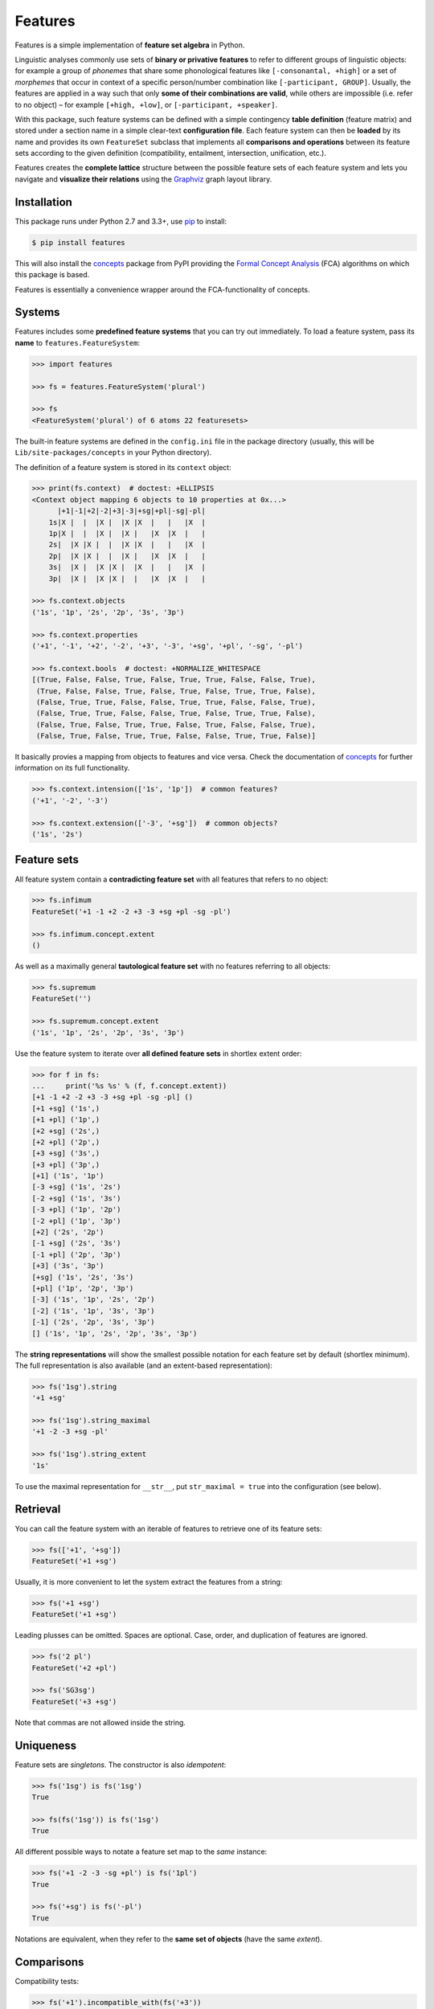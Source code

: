 Features
========

|PyPI version| |License| |Wheel| |Downloads|

Features is a simple implementation of **feature set algebra** in Python.

Linguistic analyses commonly use sets of **binary or privative features** to
refer to different groups of linguistic objects: for example a group of
*phonemes* that share some phonological features like ``[-consonantal, +high]``
or a set of *morphemes* that occur in context of a specific person/number
combination like ``[-participant, GROUP]``. Usually, the features are applied in
a way such that only **some of their combinations are valid**, while others are
impossible (i.e. refer to no object) |--| for example ``[+high, +low]``, or
``[-participant, +speaker]``.

With this package, such feature systems can be defined with a simple contingency
**table definition** (feature matrix) and stored under a section name in a
simple clear-text **configuration file**. Each feature system can then be
**loaded** by its name and provides its own ``FeatureSet`` subclass that
implements all **comparisons and operations** between its feature sets according
to the given definition (compatibility, entailment, intersection, unification,
etc.).

Features creates the **complete lattice** structure between the possible feature
sets of each feature system and lets you navigate and **visualize their
relations** using the Graphviz_ graph layout library.


Installation
------------

This package runs under Python 2.7 and 3.3+, use pip_ to install:

.. code:: bash

    $ pip install features

This will also install the concepts_ package from PyPI providing the `Formal
Concept Analysis`_ (FCA) algorithms on which this package is based.

Features is essentially a convenience wrapper around the FCA-functionality of
concepts.


Systems
-------

Features includes some **predefined feature systems** that you can try out
immediately. To load a feature system, pass its **name** to
``features.FeatureSystem``:

.. code:: python

    >>> import features

    >>> fs = features.FeatureSystem('plural')

    >>> fs
    <FeatureSystem('plural') of 6 atoms 22 featuresets>

The built-in feature systems are defined in the ``config.ini`` file in the
package directory (usually, this will be ``Lib/site-packages/concepts`` in your
Python directory).

The definition of a feature system is stored in its ``context`` object:

.. code:: python

    >>> print(fs.context)  # doctest: +ELLIPSIS
    <Context object mapping 6 objects to 10 properties at 0x...>
          |+1|-1|+2|-2|+3|-3|+sg|+pl|-sg|-pl|
        1s|X |  |  |X |  |X |X  |   |   |X  |
        1p|X |  |  |X |  |X |   |X  |X  |   |
        2s|  |X |X |  |  |X |X  |   |   |X  |
        2p|  |X |X |  |  |X |   |X  |X  |   |
        3s|  |X |  |X |X |  |X  |   |   |X  |
        3p|  |X |  |X |X |  |   |X  |X  |   |

    >>> fs.context.objects
    ('1s', '1p', '2s', '2p', '3s', '3p')

    >>> fs.context.properties
    ('+1', '-1', '+2', '-2', '+3', '-3', '+sg', '+pl', '-sg', '-pl')

    >>> fs.context.bools  # doctest: +NORMALIZE_WHITESPACE
    [(True, False, False, True, False, True, True, False, False, True),
     (True, False, False, True, False, True, False, True, True, False),
     (False, True, True, False, False, True, True, False, False, True),
     (False, True, True, False, False, True, False, True, True, False),
     (False, True, False, True, True, False, True, False, False, True),
     (False, True, False, True, True, False, False, True, True, False)]

It basically provies a mapping from objects to features and vice versa. Check
the documentation of concepts_ for further information on its full
functionality.

.. code:: python

    >>> fs.context.intension(['1s', '1p'])  # common features?
    ('+1', '-2', '-3')

    >>> fs.context.extension(['-3', '+sg'])  # common objects?
    ('1s', '2s')


Feature sets
------------

All feature system contain a **contradicting feature set** with all features
that refers to no object:

.. code:: python

    >>> fs.infimum
    FeatureSet('+1 -1 +2 -2 +3 -3 +sg +pl -sg -pl')

    >>> fs.infimum.concept.extent
    ()

As well as a maximally general **tautological feature set** with no features
referring to all objects:

.. code:: python

    >>> fs.supremum
    FeatureSet('')

    >>> fs.supremum.concept.extent
    ('1s', '1p', '2s', '2p', '3s', '3p')

Use the feature system to iterate over **all defined feature sets** in shortlex
extent order:

.. code:: python

    >>> for f in fs:
    ...     print('%s %s' % (f, f.concept.extent))
    [+1 -1 +2 -2 +3 -3 +sg +pl -sg -pl] ()
    [+1 +sg] ('1s',)
    [+1 +pl] ('1p',)
    [+2 +sg] ('2s',)
    [+2 +pl] ('2p',)
    [+3 +sg] ('3s',)
    [+3 +pl] ('3p',)
    [+1] ('1s', '1p')
    [-3 +sg] ('1s', '2s')
    [-2 +sg] ('1s', '3s')
    [-3 +pl] ('1p', '2p')
    [-2 +pl] ('1p', '3p')
    [+2] ('2s', '2p')
    [-1 +sg] ('2s', '3s')
    [-1 +pl] ('2p', '3p')
    [+3] ('3s', '3p')
    [+sg] ('1s', '2s', '3s')
    [+pl] ('1p', '2p', '3p')
    [-3] ('1s', '1p', '2s', '2p')
    [-2] ('1s', '1p', '3s', '3p')
    [-1] ('2s', '2p', '3s', '3p')
    [] ('1s', '1p', '2s', '2p', '3s', '3p')

The **string representations** will show the smallest possible notation for
each feature set by default (shortlex minimum). The full representation is also
available (and an extent-based representation):

.. code:: python

    >>> fs('1sg').string
    '+1 +sg'

    >>> fs('1sg').string_maximal
    '+1 -2 -3 +sg -pl'

    >>> fs('1sg').string_extent
    '1s'

To use the maximal representation for ``__str__``, put ``str_maximal = true``
into the configuration (see below).


Retrieval
---------

You can call the feature system with an iterable of features to retrieve one of
its feature sets:

.. code:: python

    >>> fs(['+1', '+sg'])
    FeatureSet('+1 +sg')

Usually, it is more convenient to let the system extract the features from a
string:

.. code:: python

    >>> fs('+1 +sg')
    FeatureSet('+1 +sg')

Leading plusses can be omitted. Spaces are optional. Case, order, and
duplication of features are ignored.

.. code:: python

    >>> fs('2 pl')
    FeatureSet('+2 +pl')

    >>> fs('SG3sg')
    FeatureSet('+3 +sg')

Note that commas are not allowed inside the string.


Uniqueness
----------

Feature sets are *singletons*. The constructor is also *idempotent*:

.. code:: python

    >>> fs('1sg') is fs('1sg')
    True

    >>> fs(fs('1sg')) is fs('1sg')
    True

All different possible ways to notate a feature set map to the *same* instance:

.. code:: python

    >>> fs('+1 -2 -3 -sg +pl') is fs('1pl')
    True

    >>> fs('+sg') is fs('-pl')
    True

Notations are equivalent, when they refer to the **same set of objects** (have
the same *extent*).


Comparisons
-----------

Compatibility tests:

.. code:: python

    >>> fs('+1').incompatible_with(fs('+3'))
    True

    >>> fs('sg').complement_of(fs('pl'))
    True

    >>> fs('-1').subcontrary_with(fs('-2'))
    True

    >>> fs('+1').orthogonal_to(fs('+sg'))
    True

Set inclusion (*subsumption*):

.. code:: python

    >>> fs('') < fs('-3') <= fs('-3') < fs('+1') < fs('1sg')
    True


Operations
----------

Intersection (*join*, generalization, closest feature set that subsumes the
given ones):

.. code:: python

    >>> fs('1sg') % fs('2sg')  # common features, or?
    FeatureSet('-3 +sg')

Intersect an iterable of feature sets:

.. code:: python

    >>> fs.join([fs('+1'), fs('+2'), fs('1sg')])
    FeatureSet('-3')

Union (*meet*, unification, closest feature set that implies the given ones):

.. code:: python

    >>> fs('-1') ^ fs('-2')  # commbined features, and?
    FeatureSet('+3')

Unify an iterable of feature sets:

.. code:: python

    >>> fs.meet([fs('+1'), fs('+sg'), fs('-3')])
    FeatureSet('+1 +sg')

Relations
---------

Immediately implied/subsumed neighbors.

.. code:: python

    >>> fs('+1').upper_neighbors
    [FeatureSet('-3'), FeatureSet('-2')]

    >>> fs('+1').lower_neighbors
    [FeatureSet('+1 +sg'), FeatureSet('+1 +pl')]

Complete set of implied/subsumed neighbors.

.. code:: python

    >>> list(fs('+1').upset())
    [FeatureSet('+1'), FeatureSet('-3'), FeatureSet('-2'), FeatureSet('')]

    >>> list(fs('+1').downset())  # doctest: +NORMALIZE_WHITESPACE
    [FeatureSet('+1'),
     FeatureSet('+1 +sg'), FeatureSet('+1 +pl'),
     FeatureSet('+1 -1 +2 -2 +3 -3 +sg +pl -sg -pl')]


Visualization
-------------

Create a graph of the feature system lattice.

.. code:: python

    >>> dot = fs.graphviz()

    >>> print(dot.source)  # doctest: +ELLIPSIS, +NORMALIZE_WHITESPACE
    // <FeatureSystem('plural') of 6 atoms 22 featuresets>
    digraph plural {
    	graph [margin=0]
    	edge [arrowtail=none dir=back penwidth=.5]
    		f0 [label="+1 &minus;1 +2 &minus;2 +3 &minus;3 +sg +pl &minus;sg &minus;pl"]
    		f1 [label="+1 +sg"]
    			f1 -> f0
    		f2 [label="+1 +pl"]
    			f2 -> f0
    ...

.. image:: https://raw.github.com/xflr6/features/master/docs/fs-plural.png
    :width: 720px
    :align: center

Check the documentation of `this package`__ for details on the resulting object.

.. __: http://pypi.python.org/pypi/graphviz


Definition
----------

If you do not need to save your definition, you can directly create a system
from an ASCII-art style table:

.. code:: python

    >>> fs = features.make_features('''
    ...      |+male|-male|+adult|-adult|
    ... man  |  X  |     |   X  |      |
    ... woman|     |  X  |   X  |      |
    ... boy  |  X  |     |      |   X  |
    ... girl |     |  X  |      |   X  |
    ... ''', str_maximal=False)

    >>> fs  # doctest: +ELLIPSIS
    <FeatureSystem object of 4 atoms 10 featuresets at 0x...>

    >>> for f in fs:
    ...     print('%s %s' % (f, f.concept.extent))
    [+male -male +adult -adult] ()
    [+male +adult] ('man',)
    [-male +adult] ('woman',)
    [+male -adult] ('boy',)
    [-male -adult] ('girl',)
    [+adult] ('man', 'woman')
    [+male] ('man', 'boy')
    [-male] ('woman', 'girl')
    [-adult] ('boy', 'girl')
    [] ('man', 'woman', 'boy', 'girl')

Note that the strings representing the objects and features need to be disjoint
and features cannot be in substring relation.

To load feature systems by name, create an INI-file with your configurations,
for example:

.. code:: ini

    # phonemes.ini - define distinctive features

    [vowels]
    description = Distinctive vowel place features
    str_maximal = true
    context = 
       |+high|-high|+low|-low|+back|-back|+round|-round|
      i|  X  |     |    |  X |     |  X  |      |   X  |
      y|  X  |     |    |  X |     |  X  |   X  |      |
      ɨ|  X  |     |    |  X |  X  |     |      |   X  |
      u|  X  |     |    |  X |  X  |     |   X  |      |
      e|     |  X  |    |  X |     |  X  |      |   X  |
      ø|     |  X  |    |  X |     |  X  |   X  |      |
      ʌ|     |  X  |    |  X |  X  |     |      |   X  |
      o|     |  X  |    |  X |  X  |     |   X  |      |
      æ|     |  X  |  X |    |     |  X  |      |   X  |
      œ|     |  X  |  X |    |     |  X  |   X  |      |
      ɑ|     |  X  |  X |    |  X  |     |      |   X  |
      ɒ|     |  X  |  X |    |  X  |     |   X  |      |

Add your config file, overriding existing sections with the same name:

.. code:: python

    >>> features.add_config('docs/phonemes.ini')

If the filename is relative, it is resolved relative to the file where the
``add`` method was called. Check the documentation of the fileconfig_ package
for details.

Load your feature system:

.. code:: python

    >>> fs = features.FeatureSystem('vowels')

    >>> fs
    <FeatureSystem('vowels') of 12 atoms 55 featuresets>

Retrieve feature sets, extents and intents:

.. code:: python

    >>> print(fs('+high'))
    [+high -low]

    >>> print('high round = %s, %s' % fs('high round').concept.extent)
    high round = y, u

    >>> print('i, e, o = %s' % fs.lattice[('i', 'e', 'o')].intent)
    i, e, o = -low


Logical relations between feature pairs (excluding orthogonal pairs):

.. code:: python

    >>> print(fs.context.relations())  # doctest: +NORMALIZE_WHITESPACE
    +high  complement   -high
    +low   complement   -low
    +back  complement   -back
    +round complement   -round
    +high  incompatible +low
    +high  implication  -low
    +low   implication  -high
    -high  subcontrary  -low


Usage example
-------------

Make a paradigm for the present and past tense forms of the English copula
*to be* and compute the common features for all different word forms.

Define a feature system with the **meanings** for the paradigm cells.

.. code:: python

    >>> context = '''
    ...         |+1|-1|+2|-2|+3|-3|+sg|+pl|+pst|-pst|
    ... 1sg.pres| X|  |  | X|  | X|  X|   |    |   X|
    ... 1pl.pres| X|  |  | X|  | X|   |  X|    |   X|
    ... 2sg.pres|  | X| X|  |  | X|  X|   |    |   X|
    ... 2pl.pres|  | X| X|  |  | X|   |  X|    |   X|
    ... 3sg.pres|  | X|  | X| X|  |  X|   |    |   X|
    ... 3pl.pres|  | X|  | X| X|  |   |  X|    |   X|
    ... 1sg.past| X|  |  | X|  | X|  X|   |   X|    |
    ... 1pl.past| X|  |  | X|  | X|   |  X|   X|    |
    ... 2sg.past|  | X| X|  |  | X|  X|   |   X|    |
    ... 2pl.past|  | X| X|  |  | X|   |  X|   X|    |
    ... 3sg.past|  | X|  | X| X|  |  X|   |   X|    |
    ... 3pl.past|  | X|  | X| X|  |   |  X|   X|    |'''

    >>> fs = features.make_features(context)

    >>> cellmeanings = fs.atoms

Enter the word **forms** for each cell.

.. code:: python

    >>> cellforms = [
    ...     'am', 'are',
    ...     'are', 'are',
    ...     'is', 'are',
    ... 
    ...     'was', 'were',
    ...     'were', 'were',
    ...     'was', 'were']

Create the **paradigm** as ordered mapping from meaning to form.

.. code:: python

    >>> from collections import OrderedDict

    >>> paradigm = OrderedDict(zip(cellmeanings, cellforms))

Pretty-print the meaning -> word form mapping.

.. code:: python

    >>> for meaning, form in paradigm.items():
    ...     print('%s | %s' % (meaning.string_extent, form))
    1sg.pres | am
    1pl.pres | are
    2sg.pres | are
    2pl.pres | are
    3sg.pres | is
    3pl.pres | are
    1sg.past | was
    1pl.past | were
    2sg.past | were
    2pl.past | were
    3sg.past | was
    3pl.past | were

Create a **correspondence** from each word form to the list of cell meanings
where it occurs.

.. code:: python

    >>> occurrences = OrderedDict()

    >>> for meaning in paradigm:
    ...     form = paradigm[meaning]
    ...     occurrences.setdefault(form, []).append(meaning)

Pretty-print the form -> occurrences mapping.

.. code:: python

    >>> for form in occurrences:
    ...     meanings = occurrences[form]
    ...     labels = ', '.join(m.string_extent for m in meanings)
    ...     print('%4s | %s' % (form, labels))
      am | 1sg.pres
     are | 1pl.pres, 2sg.pres, 2pl.pres, 3pl.pres
      is | 3sg.pres
     was | 1sg.past, 3sg.past
    were | 1pl.past, 2sg.past, 2pl.past, 3pl.past

Show the **common features** for all word forms. Computed with the
``join``-method (generalization, `least upper bound`_).

.. code:: python

    >>> for form in occurrences:
    ...     meanings = occurrences[form]
    ...     common = fs.join(meanings)
    ...     print('%4s | %s' % (form, common))
      am | [+1 +sg -pst]
     are | [-pst]
      is | [+3 +sg -pst]
     was | [-2 +sg +pst]
    were | [+pst]

Their **necessary conditions**.


Advanced usage
--------------

To customize the behavior of the feature sets, override the ``FeatureSet``
attribute of ``FeatureSystem`` with your subclass:

.. code:: python

    >>> class MyFeatures(features.FeatureSystem.FeatureSet):
    ...     @property
    ...     def features(self):
    ...         return list(self.concept.intent)

    >>> class MyFeatureSystem(features.FeatureSystem):
    ...     FeatureSet = MyFeatures

    >>> myfs = MyFeatureSystem('small')

    >>> myfs('1 -pl')
    MyFeatures('+1 -pl')

    >>> myfs('1 -pl').features
    ['+1', '-2', '-pl']


Further reading
---------------

- http://www.upriss.org.uk/fca/


See also
--------

- concepts_ |--| Formal Concept Analysis with Python
- fileconfig_ |--| Config file sections as objects
- graphviz__ |--| Simple Python interface for Graphviz

.. __: http://pypi.python.org/pypi/graphviz


License
-------

Features is distributed under the `MIT license`_.


.. _pip: http://pip.readthedocs.org

.. _Graphviz: http://www.graphviz.org
.. _Formal Concept Analysis: http://en.wikipedia.org/wiki/Formal_concept_analysis
.. _least upper bound: http://en.wikipedia.org/wiki/Join_and_meet

.. _concepts: http://pypi.python.org/pypi/concepts
.. _fileconfig: http://pypi.python.org/pypi/fileconfig

.. _MIT license: http://opensource.org/licenses/MIT


.. |--| unicode:: U+2013


.. |PyPI version| image:: https://pypip.in/v/features/badge.svg
    :target: https://pypi.python.org/pypi/features
    :alt: Latest PyPI Version
.. |License| image:: https://pypip.in/license/features/badge.svg
    :target: https://pypi.python.org/pypi/features
    :alt: License
.. |Wheel| image:: https://pypip.in/wheel/features/badge.svg
    :target: https://pypi.python.org/pypi/features
    :alt: Wheel Status
.. |Downloads| image:: https://pypip.in/d/features/badge.svg
    :target: https://pypi.python.org/pypi/features
    :alt: Downloads
